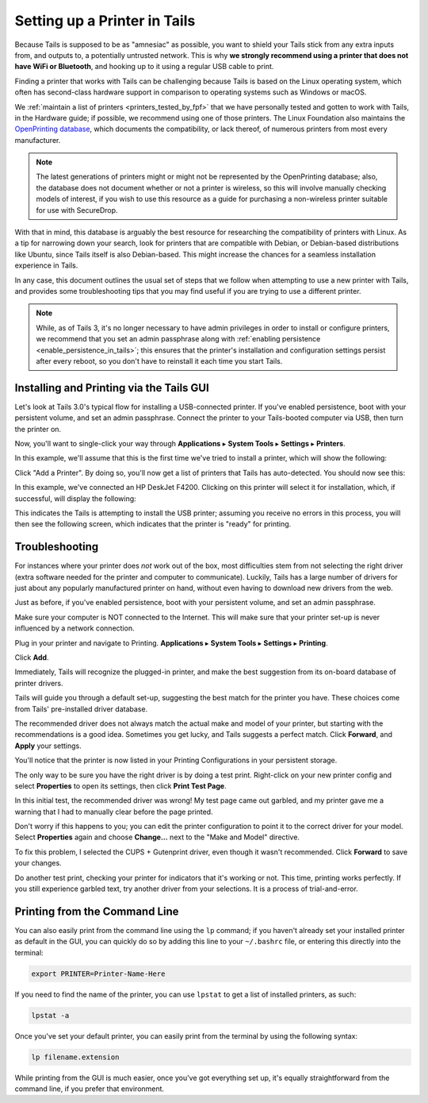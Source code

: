 .. _printer_setup_in_tails:

Setting up a Printer in Tails
=============================

Because Tails is supposed to be as "amnesiac" as possible, you want to
shield your Tails stick from any extra inputs from, and outputs to, a
potentially untrusted network. This is why **we strongly recommend using
a printer that does not have WiFi or Bluetooth**, and hooking up to it
using a regular USB cable to print.

Finding a printer that works with Tails can be challenging because Tails is
based on the Linux operating system, which often has second-class hardware
support in comparison to operating systems such as Windows or macOS.

We :ref:`maintain a list of printers <printers_tested_by_fpf>` that we have
personally tested and gotten to work with Tails, in the Hardware guide; if
possible, we recommend using one of those printers. The Linux Foundation also
maintains the `OpenPrinting database <https://www.openprinting.org/printers>`_,
which documents the compatibility, or lack thereof, of numerous printers from
most every manufacturer.

.. note:: The latest generations of printers might or might not be represented
          by the OpenPrinting database; also, the database does not document
          whether or not a printer is wireless, so this will involve manually
          checking models of interest, if you wish to use this resource as a
          guide for purchasing a non-wireless printer suitable for use with
          SecureDrop.

With that in mind, this database is arguably the best resource for researching
the compatibility of printers with Linux. As a tip for narrowing down your
search, look for printers that are compatible with Debian, or Debian-based
distributions like Ubuntu, since Tails itself is also Debian-based. This might
increase the chances for a seamless installation experience in Tails.

In any case, this document outlines the usual set of steps that we follow when
attempting to use a new printer with Tails, and provides some troubleshooting
tips that you may find useful if you are trying to use a different printer.

.. note:: While, as of Tails 3, it's no longer necessary to have admin
   privileges in order to install or configure printers, we recommend that you
   set an admin passphrase along with
   :ref:`enabling persistence <enable_persistence_in_tails>`; this ensures that
   the printer's installation and configuration settings persist after every
   reboot, so you don't have to reinstall it each time you start Tails.

Installing and Printing via the Tails GUI
-----------------------------------------

Let's look at Tails 3.0's typical flow for installing a USB-connected printer.
If you've enabled persistence, boot with your persistent volume, and set an
admin passphrase. Connect the printer to your Tails-booted computer via USB,
then turn the printer on.

Now, you'll want to single-click your way through **Applications** ▸
**System Tools** ▸ **Settings** ▸ **Printers**.

|select printer from settings|

In this example, we'll assume that this is the first time we've tried to install
a printer, which will show the following:

|add printer|

Click "Add a Printer". By doing so, you'll now get a list of printers that Tails
has auto-detected. You should now see this:

|select printer to add|

In this example, we've connected an HP DeskJet F4200. Clicking on this printer
will select it for installation, which, if successful, will display the
following:

|printer installing|

This indicates the Tails is attempting to install the USB printer; assuming you
receive no errors in this process, you will then see the following screen,
which indicates that the printer is "ready" for printing.

|printer ready|

Troubleshooting
---------------

For instances where your printer does *not* work out of the box, most difficulties
stem from not selecting the right driver (extra software needed for the printer
and computer to communicate). Luckily, Tails has a large number of drivers for
just about any popularly manufactured printer on hand, without even having to
download new drivers from the web.

Just as before, if you've enabled persistence, boot with your persistent
volume, and set an admin passphrase.

Make sure your computer is NOT connected to the Internet. This will make
sure that your printer set-up is never influenced by a network connection.

|no network connection required|

Plug in your printer and navigate to Printing. **Applications** ▸ **System
Tools** ▸ **Settings** ▸ **Printing**.

|navigate to Printing|

Click **Add**.

|add new printer|

Immediately, Tails will recognize the plugged-in printer, and make the
best suggestion from its on-board database of printer drivers.

|searching for drivers...|

Tails will guide you through a default set-up, suggesting the best match
for the printer you have. These choices come from Tails' pre-installed
driver database.

|default set up 1|

|default set up 2|

The recommended driver does not always match the actual make and model
of your printer, but starting with the recommendations is a good idea.
Sometimes you get lucky, and Tails suggests a perfect match. Click
**Forward**, and **Apply** your settings.

|apply settings|

You'll notice that the printer is now listed in your Printing
Configurations in your persistent storage.

|add your printer|

The only way to be sure you have the right driver is by doing a test
print. Right-click on your new printer config and select **Properties** to
open its settings, then click **Print Test Page**.

|select "Properties"|

|print a test page|

In this initial test, the recommended driver was wrong! My test page
came out garbled, and my printer gave me a warning that I had to
manually clear before the page printed.

|garbled test print|

|warning light indicator|

Don't worry if this happens to you; you can edit the printer
configuration to point it to the correct driver for your model. Select
**Properties** again and choose **Change...** next to the "Make and Model"
directive.

|change make and model|

To fix this problem, I selected the CUPS + Gutenprint driver, even
though it wasn't recommended. Click **Forward** to save your changes.

|custom choice for make and model|

Do another test print, checking your printer for indicators that it's
working or not. This time, printing works perfectly. If you still
experience garbled text, try another driver from your selections. It is
a process of trial-and-error.

|perfect test print|

Printing from the Command Line
------------------------------

You can also easily print from the command line using the ``lp`` command; if
you haven't already set your installed printer as default in the GUI, you can
quickly do so by adding this line to your ``~/.bashrc`` file, or entering this
directly into the terminal:

.. code:: sh

   export PRINTER=Printer-Name-Here

If you need to find the name of the printer, you can use ``lpstat`` to get a
list of installed printers, as such:

.. code:: sh

   lpstat -a

Once you've set your default printer, you can easily print from the terminal by
using the following syntax:

.. code:: sh

   lp filename.extension

While printing from the GUI is much easier, once you've got everything set up,
it's equally straightforward from the command line, if you prefer that
environment.

.. |no network connection required| image:: images/printer_setup_guide/tails_desktop_no_network.png
.. |navigate to Printing| image:: images/printer_setup_guide/path_to_printer_settings.png
.. |add new printer| image:: images/printer_setup_guide/printer_list.png
.. |searching for drivers...| image:: images/printer_setup_guide/searching_for_drivers.png
.. |default set up 1| image:: images/printer_setup_guide/driver_search_result_default_1.png
.. |default set up 2| image:: images/printer_setup_guide/driver_search_result_default_2.png
.. |apply settings| image:: images/printer_setup_guide/save_printer_config.png
.. |add your printer| image:: images/printer_setup_guide/printer_config_added.png
.. |select "Properties"| image:: images/printer_setup_guide/edit_properties.png
.. |print a test page| image:: images/printer_setup_guide/print_test_page.png
.. |garbled test print| image:: images/printer_setup_guide/bad_test_page.png
.. |warning light indicator| image:: images/printer_setup_guide/unhappy_printer.png
.. |change make and model| image:: images/printer_setup_guide/change_make_and_model.png
.. |custom choice for make and model| image:: images/printer_setup_guide/driver_search_results_custom.png
.. |perfect test print| image:: images/printer_setup_guide/good_test_page.png
.. |select printer to add| image:: images/printer_setup_guide/select_printer_to_add.png
.. |select printer from settings| image:: images/printer_setup_guide/select_printer_from_settings.png
.. |printer ready| image:: images/printer_setup_guide/printer_ready.png
.. |printer installing| image:: images/printer_setup_guide/printer_installing.png
.. |add printer| image:: images/printer_setup_guide/add_printer.png
